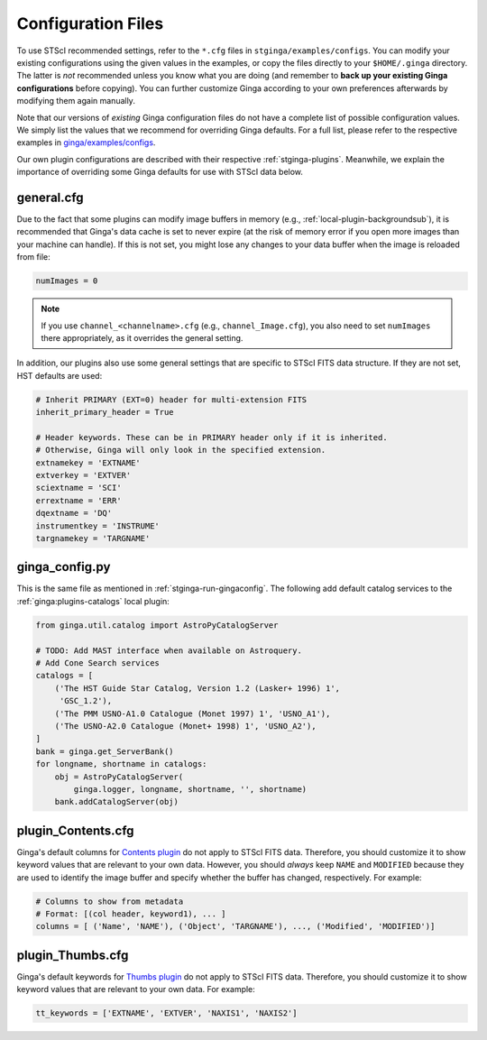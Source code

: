 .. _stginga-config:

Configuration Files
===================

To use STScI recommended settings, refer to the ``*.cfg`` files in
``stginga/examples/configs``. You can modify your existing configurations
using the given values in the examples, or copy the files directly to your
``$HOME/.ginga`` directory. The latter is *not* recommended unless you know what
you are doing (and remember to **back up your existing Ginga configurations**
before copying). You can further customize Ginga according to your own
preferences afterwards by modifying them again manually.

Note that our versions of *existing* Ginga configuration files do not have
a complete list of possible configuration values. We simply list the values
that we recommend for overriding Ginga defaults. For a full list, please refer
to the respective examples in
`ginga/examples/configs <https://github.com/ejeschke/ginga/tree/master/ginga/examples/configs>`_.

Our own plugin configurations are described with their respective
:ref:`stginga-plugins`. Meanwhile, we explain the importance of overriding some
Ginga defaults for use with STScI data below.


.. _stginga-general-cfg:

general.cfg
-----------

Due to the fact that some plugins can modify image buffers in memory
(e.g., :ref:`local-plugin-backgroundsub`), it is recommended that Ginga's data
cache is set to never expire (at the risk of memory error if you open more
images than your machine can handle). If this is not set, you might lose any
changes to your data buffer when the image is reloaded from file:

.. code-block:: python

    numImages = 0

.. note::

    If you use ``channel_<channelname>.cfg`` (e.g., ``channel_Image.cfg``),
    you also need to set ``numImages`` there appropriately, as it overrides
    the general setting.

In addition, our plugins also use some general settings that are specific to
STScI FITS data structure. If they are not set, HST defaults are used:

.. code-block:: python

    # Inherit PRIMARY (EXT=0) header for multi-extension FITS
    inherit_primary_header = True

    # Header keywords. These can be in PRIMARY header only if it is inherited.
    # Otherwise, Ginga will only look in the specified extension.
    extnamekey = 'EXTNAME'
    extverkey = 'EXTVER'
    sciextname = 'SCI'
    errextname = 'ERR'
    dqextname = 'DQ'
    instrumentkey = 'INSTRUME'
    targnamekey = 'TARGNAME'


.. _stginga-ginga-config-py:

ginga_config.py
---------------

This is the same file as mentioned in :ref:`stginga-run-gingaconfig`.
The following add default catalog services to the :ref:`ginga:plugins-catalogs`
local plugin:

.. code-block:: python

    from ginga.util.catalog import AstroPyCatalogServer

    # TODO: Add MAST interface when available on Astroquery.
    # Add Cone Search services
    catalogs = [
        ('The HST Guide Star Catalog, Version 1.2 (Lasker+ 1996) 1',
         'GSC_1.2'),
        ('The PMM USNO-A1.0 Catalogue (Monet 1997) 1', 'USNO_A1'),
        ('The USNO-A2.0 Catalogue (Monet+ 1998) 1', 'USNO_A2'),
    ]
    bank = ginga.get_ServerBank()
    for longname, shortname in catalogs:
        obj = AstroPyCatalogServer(
            ginga.logger, longname, shortname, '', shortname)
        bank.addCatalogServer(obj)


.. _stginga-contents-cfg:

plugin_Contents.cfg
-------------------

Ginga's default columns for
`Contents plugin <https://ginga.readthedocs.io/en/latest/manual/plugins.html#contents>`_
do not apply to STScI FITS data. Therefore, you should customize it to show
keyword values that are relevant to your own data. However, you should *always*
keep ``NAME`` and ``MODIFIED`` because they are used to identify the image
buffer and specify whether the buffer has changed, respectively. For example:

.. code-block:: python

    # Columns to show from metadata
    # Format: [(col header, keyword1), ... ]
    columns = [ ('Name', 'NAME'), ('Object', 'TARGNAME'), ..., ('Modified', 'MODIFIED')]


.. _stginga-thumbs-cfg:

plugin_Thumbs.cfg
-----------------

Ginga's default keywords for
`Thumbs plugin <https://ginga.readthedocs.io/en/latest/manual/plugins.html#thumbs>`_
do not apply to STScI FITS data. Therefore, you should customize it to show
keyword values that are relevant to your own data. For example:

.. code-block:: python

    tt_keywords = ['EXTNAME', 'EXTVER', 'NAXIS1', 'NAXIS2']

